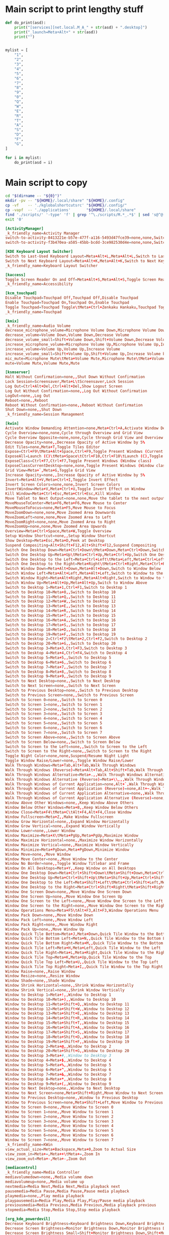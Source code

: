 * COMMENT WORK SPACE
#+begin_src emacs-lisp
  (save-buffer)
  (org-babel-tangle)
#+end_src

#+RESULTS:
| /home/asd/config_storage/kde_shortcuts/kglobalshortcutsrc | /home/asd/config_storage/kde_shortcuts/copy.sh | /home/asd/config_storage/kde_shortcuts/work.py |

* Main script to print lengthy stuff
#+begin_src python :shebang #!/usr/bin/python3 :results output :tangle ./work.py
  def do_print(asd):
      print("[services][net.local.M_A_" + str(asd) + ".desktop]")
      print("_launch=Meta+Alt+" + str(asd))
      print("")


  mylist = [
      "1",
      "2",
      "3",
      "4",
      "5",
      "6",
      "7",
      "8",
      "9",
      "0",
      "Q",
      "W",
      "E",
      "R",
      "T",
      "A",
      "S",
      "D",
      "F",
      "G",
  ]

  for i in mylist:
      do_print(asd = i)
#+end_src

* Main script to copy
#+begin_src sh :shebang #!/bin/sh :results output :tangle ./copy.sh
  cd "$(dirname -- "${0}")"
  mkdir -pv -- "${HOME}/.local/share" "${HOME}/.config"
  cp -vf    -- './kglobalshortcutsrc' "${HOME}/.config/"
  cp -vapf  -- './applications'       "${HOME}/.local/share"
  find './scripts/' '-type' 'f' | grep '^\./scripts/M.*_.*$' | sed 's@^@("cp" "-vf" "--" "@g ; s@$@" "/usr/local/bin/");@g' | sudo sh
  exit '0'
#+end_src

#+begin_src conf :tangle ./kglobalshortcutsrc
  [ActivityManager]
  _k_friendly_name=Activity Manager
  switch-to-activity-8413221e-b57e-477f-a116-5493d47fce39=none,none,Switch to activity "Default"
  switch-to-activity-f3b470ea-a585-45bb-bcdd-3ce982530d4e=none,none,Switch to activity "Default"

  [KDE Keyboard Layout Switcher]
  Switch to Last-Used Keyboard Layout=Meta+Alt+L,Meta+Alt+L,Switch to Last-Used Keyboard Layout
  Switch to Next Keyboard Layout=Meta+Alt+K,Meta+Alt+K,Switch to Next Keyboard Layout
  _k_friendly_name=Keyboard Layout Switcher

  [kaccess]
  Toggle Screen Reader On and Off=Meta+Alt+S,Meta+Alt+S,Toggle Screen Reader On and Off
  _k_friendly_name=Accessibility

  [kcm_touchpad]
  Disable Touchpad=Touchpad Off,Touchpad Off,Disable Touchpad
  Enable Touchpad=Touchpad On,Touchpad On,Enable Touchpad
  Toggle Touchpad=Touchpad Toggle\tMeta+Ctrl+Zenkaku Hankaku,Touchpad Toggle\tMeta+Ctrl+Zenkaku Hankaku,Toggle Touchpad
  _k_friendly_name=Touchpad

  [kmix]
  _k_friendly_name=Audio Volume
  decrease_microphone_volume=Microphone Volume Down,Microphone Volume Down,Decrease Microphone Volume
  decrease_volume=Volume Down,Volume Down,Decrease Volume
  decrease_volume_small=Shift+Volume Down,Shift+Volume Down,Decrease Volume by 1%
  increase_microphone_volume=Microphone Volume Up,Microphone Volume Up,Increase Microphone Volume
  increase_volume=Volume Up,Volume Up,Increase Volume
  increase_volume_small=Shift+Volume Up,Shift+Volume Up,Increase Volume by 1%
  mic_mute=Microphone Mute\tMeta+Volume Mute,Microphone Mute\tMeta+Volume Mute,Mute Microphone
  mute=Volume Mute,Volume Mute,Mute

  [ksmserver]
  Halt Without Confirmation=none,,Shut Down Without Confirmation
  Lock Session=Screensaver,Meta+L\tScreensaver,Lock Session
  Log Out=Ctrl+Alt+Del,Ctrl+Alt+Del,Show Logout Screen
  Log Out Without Confirmation=none,,Log Out Without Confirmation
  LogOut=none,,Log Out
  Reboot=none,,Reboot
  Reboot Without Confirmation=none,,Reboot Without Confirmation
  Shut Down=none,,Shut Down
  _k_friendly_name=Session Management

  [kwin]
  Activate Window Demanding Attention=none,Meta+Ctrl+A,Activate Window Demanding Attention
  Cycle Overview=none,none,Cycle through Overview and Grid View
  Cycle Overview Opposite=none,none,Cycle through Grid View and Overview
  Decrease Opacity=none,,Decrease Opacity of Active Window by 5%
  Edit Tiles=none,Meta+T,Toggle Tiles Editor
  Expose=Ctrl+F9\tMeta+Alt+Space,Ctrl+F9,Toggle Present Windows (Current desktop)
  ExposeAll=Launch (C)\tMeta+Space\tCtrl+F10,Ctrl+F10\tLaunch (C),Toggle Present Windows (All desktops)
  ExposeClass=Ctrl+F7,Ctrl+F7,Toggle Present Windows (Window class)
  ExposeClassCurrentDesktop=none,none,Toggle Present Windows (Window class on current desktop)
  Grid View=Meta+`,Meta+G,Toggle Grid View
  Increase Opacity=none,,Increase Opacity of Active Window by 5%
  Invert=Meta+Alt+V,Meta+Ctrl+I,Toggle Invert Effect
  Invert Screen Colors=none,none,Invert Screen Colors
  InvertWindow=Meta+V,Meta+Ctrl+U,Toggle Invert Effect on Window
  Kill Window=Meta+Ctrl+Esc,Meta+Ctrl+Esc,Kill Window
  Move Tablet to Next Output=none,none,Move the tablet to the next output
  MoveMouseToCenter=Meta+F6,Meta+F6,Move Mouse to Center
  MoveMouseToFocus=none,Meta+F5,Move Mouse to Focus
  MoveZoomDown=none,none,Move Zoomed Area Downwards
  MoveZoomLeft=none,none,Move Zoomed Area to Left
  MoveZoomRight=none,none,Move Zoomed Area to Right
  MoveZoomUp=none,none,Move Zoomed Area Upwards
  Overview=Meta+Ctrl+Space,Meta+W,Toggle Overview
  Setup Window Shortcut=none,,Setup Window Shortcut
  Show Desktop=Meta+Esc,Meta+D,Peek at Desktop
  Suspend Compositing=Alt+Shift+F12,Alt+Shift+F12,Suspend Compositing
  Switch One Desktop Down=Meta+Ctrl+Down\tMeta+Down,Meta+Ctrl+Down,Switch One Desktop Down
  Switch One Desktop Up=Meta+Up\tMeta+Ctrl+Up,Meta+Ctrl+Up,Switch One Desktop Up
  Switch One Desktop to the Left=Meta+Ctrl+Left\tMeta+Left,Meta+Ctrl+Left,Switch One Desktop to the Left
  Switch One Desktop to the Right=Meta+Right\tMeta+Ctrl+Right,Meta+Ctrl+Right,Switch One Desktop to the Right
  Switch Window Down=Meta+Alt+Down,Meta+Alt+Down,Switch to Window Below
  Switch Window Left=Meta+Alt+Left,Meta+Alt+Left,Switch to Window to the Left
  Switch Window Right=Meta+Alt+Right,Meta+Alt+Right,Switch to Window to the Right
  Switch Window Up=Meta+Alt+Up,Meta+Alt+Up,Switch to Window Above
  Switch to Desktop 1=Meta+1,Ctrl+F1,Switch to Desktop 1
  Switch to Desktop 10=Meta+0,,Switch to Desktop 10
  Switch to Desktop 11=Meta+Q,,Switch to Desktop 11
  Switch to Desktop 12=Meta+W,,Switch to Desktop 12
  Switch to Desktop 13=Meta+E,,Switch to Desktop 13
  Switch to Desktop 14=Meta+R,,Switch to Desktop 14
  Switch to Desktop 15=Meta+T,,Switch to Desktop 15
  Switch to Desktop 16=Meta+A,,Switch to Desktop 16
  Switch to Desktop 17=Meta+S,,Switch to Desktop 17
  Switch to Desktop 18=Meta+D,,Switch to Desktop 18
  Switch to Desktop 19=Meta+F,,Switch to Desktop 19
  Switch to Desktop 2=Ctrl+F2\tMeta+2,Ctrl+F2,Switch to Desktop 2
  Switch to Desktop 20=Meta+G,,Switch to Desktop 20
  Switch to Desktop 3=Meta+3,Ctrl+F3,Switch to Desktop 3
  Switch to Desktop 4=Meta+4,Ctrl+F4,Switch to Desktop 4
  Switch to Desktop 5=Meta+5,,Switch to Desktop 5
  Switch to Desktop 6=Meta+6,,Switch to Desktop 6
  Switch to Desktop 7=Meta+7,,Switch to Desktop 7
  Switch to Desktop 8=Meta+8,,Switch to Desktop 8
  Switch to Desktop 9=Meta+9,,Switch to Desktop 9
  Switch to Next Desktop=none,,Switch to Next Desktop
  Switch to Next Screen=none,,Switch to Next Screen
  Switch to Previous Desktop=none,,Switch to Previous Desktop
  Switch to Previous Screen=none,,Switch to Previous Screen
  Switch to Screen 0=none,,Switch to Screen 0
  Switch to Screen 1=none,,Switch to Screen 1
  Switch to Screen 2=none,,Switch to Screen 2
  Switch to Screen 3=none,,Switch to Screen 3
  Switch to Screen 4=none,,Switch to Screen 4
  Switch to Screen 5=none,,Switch to Screen 5
  Switch to Screen 6=none,,Switch to Screen 6
  Switch to Screen 7=none,,Switch to Screen 7
  Switch to Screen Above=none,,Switch to Screen Above
  Switch to Screen Below=none,,Switch to Screen Below
  Switch to Screen to the Left=none,,Switch to Screen to the Left
  Switch to Screen to the Right=none,,Switch to Screen to the Right
  Toggle Night Color=none,none,Suspend/Resume Night Light
  Toggle Window Raise/Lower=none,,Toggle Window Raise/Lower
  Walk Through Windows=Meta+Tab,Alt+Tab,Walk Through Windows
  Walk Through Windows (Reverse)=Meta+Alt+Tab,Alt+Shift+Tab,Walk Through Windows (Reverse)
  Walk Through Windows Alternative=Meta+.,,Walk Through Windows Alternative
  Walk Through Windows Alternative (Reverse)=Meta+\\,,,Walk Through Windows Alternative (Reverse)
  Walk Through Windows of Current Application=none,Alt+`,Walk Through Windows of Current Application
  Walk Through Windows of Current Application (Reverse)=none,Alt+~,Walk Through Windows of Current Application (Reverse)
  Walk Through Windows of Current Application Alternative=none,,Walk Through Windows of Current Application Alternative
  Walk Through Windows of Current Application Alternative (Reverse)=none,,Walk Through Windows of Current Application Alternative (Reverse)
  Window Above Other Windows=none,,Keep Window Above Others
  Window Below Other Windows=Meta+B,,Keep Window Below Others
  Window Close=Meta+F4\tMeta+C\tAlt+F4,Alt+F4,Close Window
  Window Fullscreen=Meta+Z,,Make Window Fullscreen
  Window Grow Horizontal=none,,Expand Window Horizontally
  Window Grow Vertical=none,,Expand Window Vertically
  Window Lower=none,,Lower Window
  Window Maximize=Meta+X\tMeta+PgUp,Meta+PgUp,Maximize Window
  Window Maximize Horizontal=none,,Maximize Window Horizontally
  Window Maximize Vertical=none,,Maximize Window Vertically
  Window Minimize=Meta+PgDown,Meta+PgDown,Minimize Window
  Window Move=none,,Move Window
  Window Move Center=none,,Move Window to the Center
  Window No Border=none,,Toggle Window Titlebar and Frame
  Window On All Desktops=Meta+Y,,Keep Window on All Desktops
  Window One Desktop Down=Meta+Ctrl+Shift+Down\tMeta+Shift+Down,Meta+Ctrl+Shift+Down,Window One Desktop Down
  Window One Desktop Up=Meta+Ctrl+Shift+Up\tMeta+Shift+Up,Meta+Ctrl+Shift+Up,Window One Desktop Up
  Window One Desktop to the Left=Meta+Shift+Left\tMeta+Ctrl+Shift+Left,Meta+Ctrl+Shift+Left,Window One Desktop to the Left
  Window One Desktop to the Right=Meta+Ctrl+Shift+Right\tMeta+Shift+Right,Meta+Ctrl+Shift+Right,Window One Desktop to the Right
  Window One Screen Down=none,,Move Window One Screen Down
  Window One Screen Up=none,,Move Window One Screen Up
  Window One Screen to the Left=none,,Move Window One Screen to the Left
  Window One Screen to the Right=none,,Move Window One Screen to the Right
  Window Operations Menu=Meta+F5\tAlt+F3,Alt+F3,Window Operations Menu
  Window Pack Down=none,,Move Window Down
  Window Pack Left=none,,Move Window Left
  Window Pack Right=none,,Move Window Right
  Window Pack Up=none,,Move Window Up
  Window Quick Tile Bottom=Meta+J,Meta+Down,Quick Tile Window to the Bottom
  Window Quick Tile Bottom Left=Meta+N,,Quick Tile Window to the Bottom Left
  Window Quick Tile Bottom Right=Meta+M,,Quick Tile Window to the Bottom Right
  Window Quick Tile Left=Meta+H,Meta+Left,Quick Tile Window to the Left
  Window Quick Tile Right=Meta+L,Meta+Right,Quick Tile Window to the Right
  Window Quick Tile Top=Meta+K,Meta+Up,Quick Tile Window to the Top
  Window Quick Tile Top Left=Meta+U,,Quick Tile Window to the Top Left
  Window Quick Tile Top Right=Meta+I,,Quick Tile Window to the Top Right
  Window Raise=none,,Raise Window
  Window Resize=none,,Resize Window
  Window Shade=none,,Shade Window
  Window Shrink Horizontal=none,,Shrink Window Horizontally
  Window Shrink Vertical=none,,Shrink Window Vertically
  Window to Desktop 1=Meta+!,,Window to Desktop 1
  Window to Desktop 10=Meta+),,Window to Desktop 10
  Window to Desktop 11=Meta+Shift+Q,,Window to Desktop 11
  Window to Desktop 12=Meta+Shift+W,,Window to Desktop 12
  Window to Desktop 13=Meta+Shift+E,,Window to Desktop 13
  Window to Desktop 14=Meta+Shift+R,,Window to Desktop 14
  Window to Desktop 15=Meta+Shift+T,,Window to Desktop 15
  Window to Desktop 16=Meta+Shift+A,,Window to Desktop 16
  Window to Desktop 17=Meta+Shift+S,,Window to Desktop 17
  Window to Desktop 18=Meta+Shift+D,,Window to Desktop 18
  Window to Desktop 19=Meta+Shift+F,,Window to Desktop 19
  Window to Desktop 2=Meta+@,,Window to Desktop 2
  Window to Desktop 20=Meta+Shift+G,,Window to Desktop 20
  Window to Desktop 3=Meta+#,,Window to Desktop 3
  Window to Desktop 4=Meta+$,,Window to Desktop 4
  Window to Desktop 5=Meta+%,,Window to Desktop 5
  Window to Desktop 6=Meta+^,,Window to Desktop 6
  Window to Desktop 7=Meta+&,,Window to Desktop 7
  Window to Desktop 8=Meta+*,,Window to Desktop 8
  Window to Desktop 9=Meta+(,,Window to Desktop 9
  Window to Next Desktop=none,,Window to Next Desktop
  Window to Next Screen=none,Meta+Shift+Right,Move Window to Next Screen
  Window to Previous Desktop=none,,Window to Previous Desktop
  Window to Previous Screen=none,Meta+Shift+Left,Move Window to Previous Screen
  Window to Screen 0=none,,Move Window to Screen 0
  Window to Screen 1=none,,Move Window to Screen 1
  Window to Screen 2=none,,Move Window to Screen 2
  Window to Screen 3=none,,Move Window to Screen 3
  Window to Screen 4=none,,Move Window to Screen 4
  Window to Screen 5=none,,Move Window to Screen 5
  Window to Screen 6=none,,Move Window to Screen 6
  Window to Screen 7=none,,Move Window to Screen 7
  _k_friendly_name=KWin
  view_actual_size=Meta+Backspace,Meta+0,Zoom to Actual Size
  view_zoom_in=Meta+=,Meta++\tMeta+=,Zoom In
  view_zoom_out=Meta+-,Meta+-,Zoom Out

  [mediacontrol]
  _k_friendly_name=Media Controller
  mediavolumedown=none,,Media volume down
  mediavolumeup=none,,Media volume up
  nextmedia=Media Next,Media Next,Media playback next
  pausemedia=Media Pause,Media Pause,Pause media playback
  playmedia=none,,Play media playback
  playpausemedia=Media Play,Media Play,Play/Pause media playback
  previousmedia=Media Previous,Media Previous,Media playback previous
  stopmedia=Media Stop,Media Stop,Stop media playback

  [org_kde_powerdevil]
  Decrease Keyboard Brightness=Keyboard Brightness Down,Keyboard Brightness Down,Decrease Keyboard Brightness
  Decrease Screen Brightness=Monitor Brightness Down,Monitor Brightness Down,Decrease Screen Brightness
  Decrease Screen Brightness Small=Shift+Monitor Brightness Down,Shift+Monitor Brightness Down,Decrease Screen Brightness by 1%
  Hibernate=Hibernate,Hibernate,Hibernate
  Increase Keyboard Brightness=Keyboard Brightness Up,Keyboard Brightness Up,Increase Keyboard Brightness
  Increase Screen Brightness=Monitor Brightness Up,Monitor Brightness Up,Increase Screen Brightness
  Increase Screen Brightness Small=Shift+Monitor Brightness Up,Shift+Monitor Brightness Up,Increase Screen Brightness by 1%
  PowerDown=Power Down,Power Down,Power Down
  PowerOff=Power Off,Power Off,Power Off
  Sleep=Sleep,Sleep,Suspend
  Toggle Keyboard Backlight=Keyboard Light On/Off,Keyboard Light On/Off,Toggle Keyboard Backlight
  Turn Off Screen=none,none,Turn Off Screen
  _k_friendly_name=Power Management
  powerProfile=Battery,Battery\tMeta+B,Switch Power Profile

  [plasmashell]
  _k_friendly_name=plasmashell
  activate application launcher=none,Meta\tAlt+F1,Activate Application Launcher
  activate task manager entry 1=none,Meta+1,Activate Task Manager Entry 1
  activate task manager entry 10=none,Meta+0,Activate Task Manager Entry 10
  activate task manager entry 2=none,Meta+2,Activate Task Manager Entry 2
  activate task manager entry 3=none,Meta+3,Activate Task Manager Entry 3
  activate task manager entry 4=none,Meta+4,Activate Task Manager Entry 4
  activate task manager entry 5=none,Meta+5,Activate Task Manager Entry 5
  activate task manager entry 6=none,Meta+6,Activate Task Manager Entry 6
  activate task manager entry 7=none,Meta+7,Activate Task Manager Entry 7
  activate task manager entry 8=none,Meta+8,Activate Task Manager Entry 8
  activate task manager entry 9=none,Meta+9,Activate Task Manager Entry 9
  activate widget 24=none,none,Activate Panel Widget
  activate widget 25=none,none,Activate Application Launcher Widget
  activate widget 3=none,none,Activate Application Launcher Widget
  activate widget 46=none,none,Activate Application Dashboard Widget
  clear-history=none,,Clear Clipboard History
  clipboard_action=Meta+Ctrl+X,Meta+Ctrl+X,Automatic Action Popup Menu
  cycle-panels=Meta+Alt+P,Meta+Alt+P,Move keyboard focus between panels
  cycleNextAction=none,,Next History Item
  cyclePrevAction=none,,Previous History Item
  edit_clipboard=none,none,Edit Contents…
  manage activities=none,Meta+Q,Show Activity Switcher
  next activity=none,none,Walk through activities
  previous activity=none,none,Walk through activities (Reverse)
  repeat_action=Meta+Ctrl+R,Meta+Ctrl+R,Manually Invoke Action on Current Clipboard
  show dashboard=Ctrl+F12,Ctrl+F12,Show Desktop
  show-barcode=none,,Show Barcode…
  show-on-mouse-pos=none,Meta+V,Show Clipboard Items at Mouse Position
  stop current activity=none,Meta+S,Stop Current Activity
  switch to next activity=none,,Switch to Next Activity
  switch to previous activity=none,,Switch to Previous Activity
  toggle do not disturb=none,,Toggle do not disturb

  [services][org.kde.spectacle.desktop]
  RecordRegion=none
  RecordWindow=none
  _launch=Print

  [services][org.kde.plasma.emojier.desktop]
  _launch=Meta+Ctrl+Alt+Shift+Space

  [services][org.kde.dolphin.desktop]
  _launch=none

  [services][org.kde.plasma-systemmonitor.desktop]
  _launch=none

  [services][net.local.M_F1.desktop]
  _launch=Meta+F1

  [services][net.local.M_F2.desktop]
  _launch=Meta+F2

  [services][net.local.M_F3.desktop]
  _launch=Meta+F3

  [services][net.local.M_C_0.desktop]
  _launch=Meta+Ctrl+0

  [services][net.local.M_C_1.desktop]
  _launch=Meta+Ctrl+1

  [services][net.local.M_C_2.desktop]
  _launch=Meta+Ctrl+2

  [services][net.local.M_C_3.desktop]
  _launch=Meta+Ctrl+3

  [services][net.local.M_C_4.desktop]
  _launch=Meta+Ctrl+4

  [services][net.local.M_C_5.desktop]
  _launch=Meta+Ctrl+5

  [services][net.local.M_C_6.desktop]
  _launch=Meta+Ctrl+6

  [services][net.local.M_C_7.desktop]
  _launch=Meta+Ctrl+7

  [services][net.local.M_C_8.desktop]
  _launch=Meta+Ctrl+8

  [services][net.local.M_C_9.desktop]
  _launch=Meta+Ctrl+9

  [services][net.local.M_C_0.desktop]
  _launch=Meta+Ctrl+0

  [services][net.local.M_C_Q.desktop]
  _launch=Meta+Ctrl+Q

  [services][net.local.M_C_W.desktop]
  _launch=Meta+Ctrl+W

  [services][net.local.M_C_E.desktop]
  _launch=Meta+Ctrl+E

  [services][net.local.M_C_R.desktop]
  _launch=Meta+Ctrl+R

  [services][net.local.M_C_T.desktop]
  _launch=Meta+Ctrl+T

  [services][net.local.M_C_A.desktop]
  _launch=Meta+Ctrl+A

  [services][net.local.M_C_S.desktop]
  _launch=Meta+Ctrl+S

  [services][net.local.M_C_D.desktop]
  _launch=Meta+Ctrl+D

  [services][net.local.M_C_F.desktop]
  _launch=Meta+Ctrl+F

  [services][net.local.M_C_G.desktop]
  _launch=Meta+Ctrl+G

  [services][net.local.M_A_1.desktop]
  _launch=Meta+Alt+1

  [services][net.local.M_A_2.desktop]
  _launch=Meta+Alt+2

  [services][net.local.M_A_3.desktop]
  _launch=Meta+Alt+3

  [services][net.local.M_A_4.desktop]
  _launch=Meta+Alt+4

  [services][net.local.M_A_5.desktop]
  _launch=Meta+Alt+5

  [services][net.local.M_A_6.desktop]
  _launch=Meta+Alt+6

  [services][net.local.M_A_7.desktop]
  _launch=Meta+Alt+7

  [services][net.local.M_A_8.desktop]
  _launch=Meta+Alt+8

  [services][net.local.M_A_9.desktop]
  _launch=Meta+Alt+9

  [services][net.local.M_A_0.desktop]
  _launch=Meta+Alt+0

  [services][net.local.M_A_Q.desktop]
  _launch=Meta+Alt+Q

  [services][net.local.M_A_W.desktop]
  _launch=Meta+Alt+W

  [services][net.local.M_A_E.desktop]
  _launch=Meta+Alt+E

  [services][net.local.M_A_R.desktop]
  _launch=Meta+Alt+R

  [services][net.local.M_A_T.desktop]
  _launch=Meta+Alt+T

  [services][net.local.M_A_A.desktop]
  _launch=Meta+Alt+A

  [services][net.local.M_A_S.desktop]
  _launch=Meta+Alt+S

  [services][net.local.M_A_D.desktop]
  _launch=Meta+Alt+D

  [services][net.local.M_A_F.desktop]
  _launch=Meta+Alt+F

  [services][net.local.M_A_G.desktop]
  _launch=Meta+Alt+G
#+end_src
